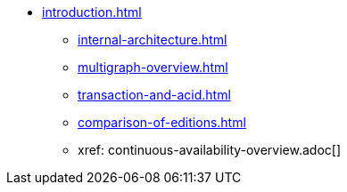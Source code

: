 * xref:introduction.adoc[]
** xref:internal-architecture.adoc[]
** xref:multigraph-overview.adoc[]
** xref:transaction-and-acid.adoc[]
** xref:comparison-of-editions.adoc[]
** xref: continuous-availability-overview.adoc[]